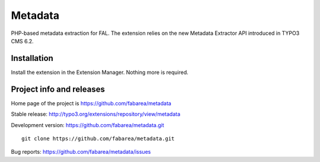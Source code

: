 ========
Metadata
========

PHP-based metadata extraction for FAL.
The extension relies on the new Metadata Extractor API introduced in TYPO3 CMS 6.2.

Installation
============

Install the extension in the Extension Manager. Nothing more is required.

Project info and releases
=========================

Home page of the project is https://github.com/fabarea/metadata

Stable release: http://typo3.org/extensions/repository/view/metadata

Development version: https://github.com/fabarea/metadata.git

::

	git clone https://github.com/fabarea/metadata.git


Bug reports: https://github.com/fabarea/metadata/issues
